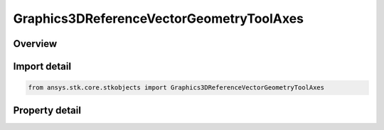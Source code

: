 Graphics3DReferenceVectorGeometryToolAxes
=========================================

.. py:class:: ansys.stk.core.stkobjects.Graphics3DReferenceVectorGeometryToolAxes

   Bases: :py:class:`~ansys.stk.core.stkobjects.IGraphics3DReferenceAnalysisWorkbenchComponent`, :py:class:`~ansys.stk.core.stkobjects.IDisplayTime`

   Class defining a set of reference axes (3D Graphics, Vector Geometry Tool).

.. py:currentmodule:: Graphics3DReferenceVectorGeometryToolAxes

Overview
--------

.. tab-set::

    .. tab-item:: Properties
        
        .. list-table::
            :header-rows: 0
            :widths: auto

            * - :py:attr:`~ansys.stk.core.stkobjects.Graphics3DReferenceVectorGeometryToolAxes.draw_at_cb`
              - Only available for geometric elements relating to objects. If selected, the geometric element is drawn at the central body or object.
            * - :py:attr:`~ansys.stk.core.stkobjects.Graphics3DReferenceVectorGeometryToolAxes.axes`
              - The name of the axes or system used to define the coordinate frame associated with the selected vector or axis.
            * - :py:attr:`~ansys.stk.core.stkobjects.Graphics3DReferenceVectorGeometryToolAxes.persistence_visible`
              - Successively displays geometric elements over the specified duration.
            * - :py:attr:`~ansys.stk.core.stkobjects.Graphics3DReferenceVectorGeometryToolAxes.duration`
              - The length of time during which the geometric element is visible. Uses Time Dimension.
            * - :py:attr:`~ansys.stk.core.stkobjects.Graphics3DReferenceVectorGeometryToolAxes.connect`
              - Specifies the method used for connecting geometric elements.
            * - :py:attr:`~ansys.stk.core.stkobjects.Graphics3DReferenceVectorGeometryToolAxes.transparent`
              - If selected, earlier occurrences of a geometric element display fade over time so that it is drawn as completely filled at the most recent animation time and fades as the animation moves forward.
            * - :py:attr:`~ansys.stk.core.stkobjects.Graphics3DReferenceVectorGeometryToolAxes.available_axes`
              - Returns an array of available Axes.
            * - :py:attr:`~ansys.stk.core.stkobjects.Graphics3DReferenceVectorGeometryToolAxes.draw_at_point`
              - If selected, the geometric element is drawn at the selected point.
            * - :py:attr:`~ansys.stk.core.stkobjects.Graphics3DReferenceVectorGeometryToolAxes.point`
              - Displays a point at the current animation time.
            * - :py:attr:`~ansys.stk.core.stkobjects.Graphics3DReferenceVectorGeometryToolAxes.available_points`
              - Returns a safearray of available points.



Import detail
-------------

.. code-block:: python

    from ansys.stk.core.stkobjects import Graphics3DReferenceVectorGeometryToolAxes


Property detail
---------------

.. py:property:: draw_at_cb
    :canonical: ansys.stk.core.stkobjects.Graphics3DReferenceVectorGeometryToolAxes.draw_at_cb
    :type: bool

    Only available for geometric elements relating to objects. If selected, the geometric element is drawn at the central body or object.

.. py:property:: axes
    :canonical: ansys.stk.core.stkobjects.Graphics3DReferenceVectorGeometryToolAxes.axes
    :type: str

    The name of the axes or system used to define the coordinate frame associated with the selected vector or axis.

.. py:property:: persistence_visible
    :canonical: ansys.stk.core.stkobjects.Graphics3DReferenceVectorGeometryToolAxes.persistence_visible
    :type: bool

    Successively displays geometric elements over the specified duration.

.. py:property:: duration
    :canonical: ansys.stk.core.stkobjects.Graphics3DReferenceVectorGeometryToolAxes.duration
    :type: float

    The length of time during which the geometric element is visible. Uses Time Dimension.

.. py:property:: connect
    :canonical: ansys.stk.core.stkobjects.Graphics3DReferenceVectorGeometryToolAxes.connect
    :type: VECTOR_AXES_CONNECT_TYPE

    Specifies the method used for connecting geometric elements.

.. py:property:: transparent
    :canonical: ansys.stk.core.stkobjects.Graphics3DReferenceVectorGeometryToolAxes.transparent
    :type: bool

    If selected, earlier occurrences of a geometric element display fade over time so that it is drawn as completely filled at the most recent animation time and fades as the animation moves forward.

.. py:property:: available_axes
    :canonical: ansys.stk.core.stkobjects.Graphics3DReferenceVectorGeometryToolAxes.available_axes
    :type: list

    Returns an array of available Axes.

.. py:property:: draw_at_point
    :canonical: ansys.stk.core.stkobjects.Graphics3DReferenceVectorGeometryToolAxes.draw_at_point
    :type: bool

    If selected, the geometric element is drawn at the selected point.

.. py:property:: point
    :canonical: ansys.stk.core.stkobjects.Graphics3DReferenceVectorGeometryToolAxes.point
    :type: str

    Displays a point at the current animation time.

.. py:property:: available_points
    :canonical: ansys.stk.core.stkobjects.Graphics3DReferenceVectorGeometryToolAxes.available_points
    :type: list

    Returns a safearray of available points.


